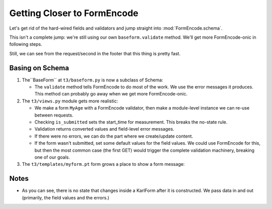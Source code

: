 ============================
Getting Closer to FormEncode
============================

Let's get rid of the hard-wired fields and validators and jump
straight into :mod:`FormEncode.schema`.

This isn't a complete jump: we're still using our own
``baseform.validate`` method.  We'll get more FormEncode-onic in
following steps.

Still, we can see from the request/second in the footer that this
thing is pretty fast.

Basing on Schema
======================

#. The``BaseForm`` at ``t3/baseform.py`` is now a subclass of Schema:

   .. literalinclude:: src-03/baseform.py
      :linenos:
      :language: py

   - The ``validate`` method tells FormEncode to do most of the work.
     We use the error messages it produces.  This method can probably
     go away when we get more FormEncode-onic.

#. The ``t3/views.py`` module gets more realistic:

   .. literalinclude:: src-03/views.py
      :linenos:
      :language: py

   - We make a form ``MyAge`` with a FormEncode validator, then make a
     module-level instance we can re-use between requests.

   - Checking ``is_submitted`` sets the start_time for measurement.
     This breaks the no-state rule.

   - Validation returns converted values and field-level error
     messages.

   - If there were no errors, we can do the part where we
     create/update content.

   - If the form wasn't submitted, set some default values for the
     field values.  We could use FormEncode for this, but then the
     most common case (the first GET) would trigger the complete
     validation machinery, breaking one of our goals.

#. The ``t3/templates/myform.pt`` form grows a place to show a form
   message:

   .. literalinclude:: src-03/templates/myform.pt
      :linenos:
      :language: html

Notes
=========

- As you can see, there is no state that changes inside a KarlForm
  after it is constructed.  We pass data in and out (primarily, the
  field values and the errors.)
